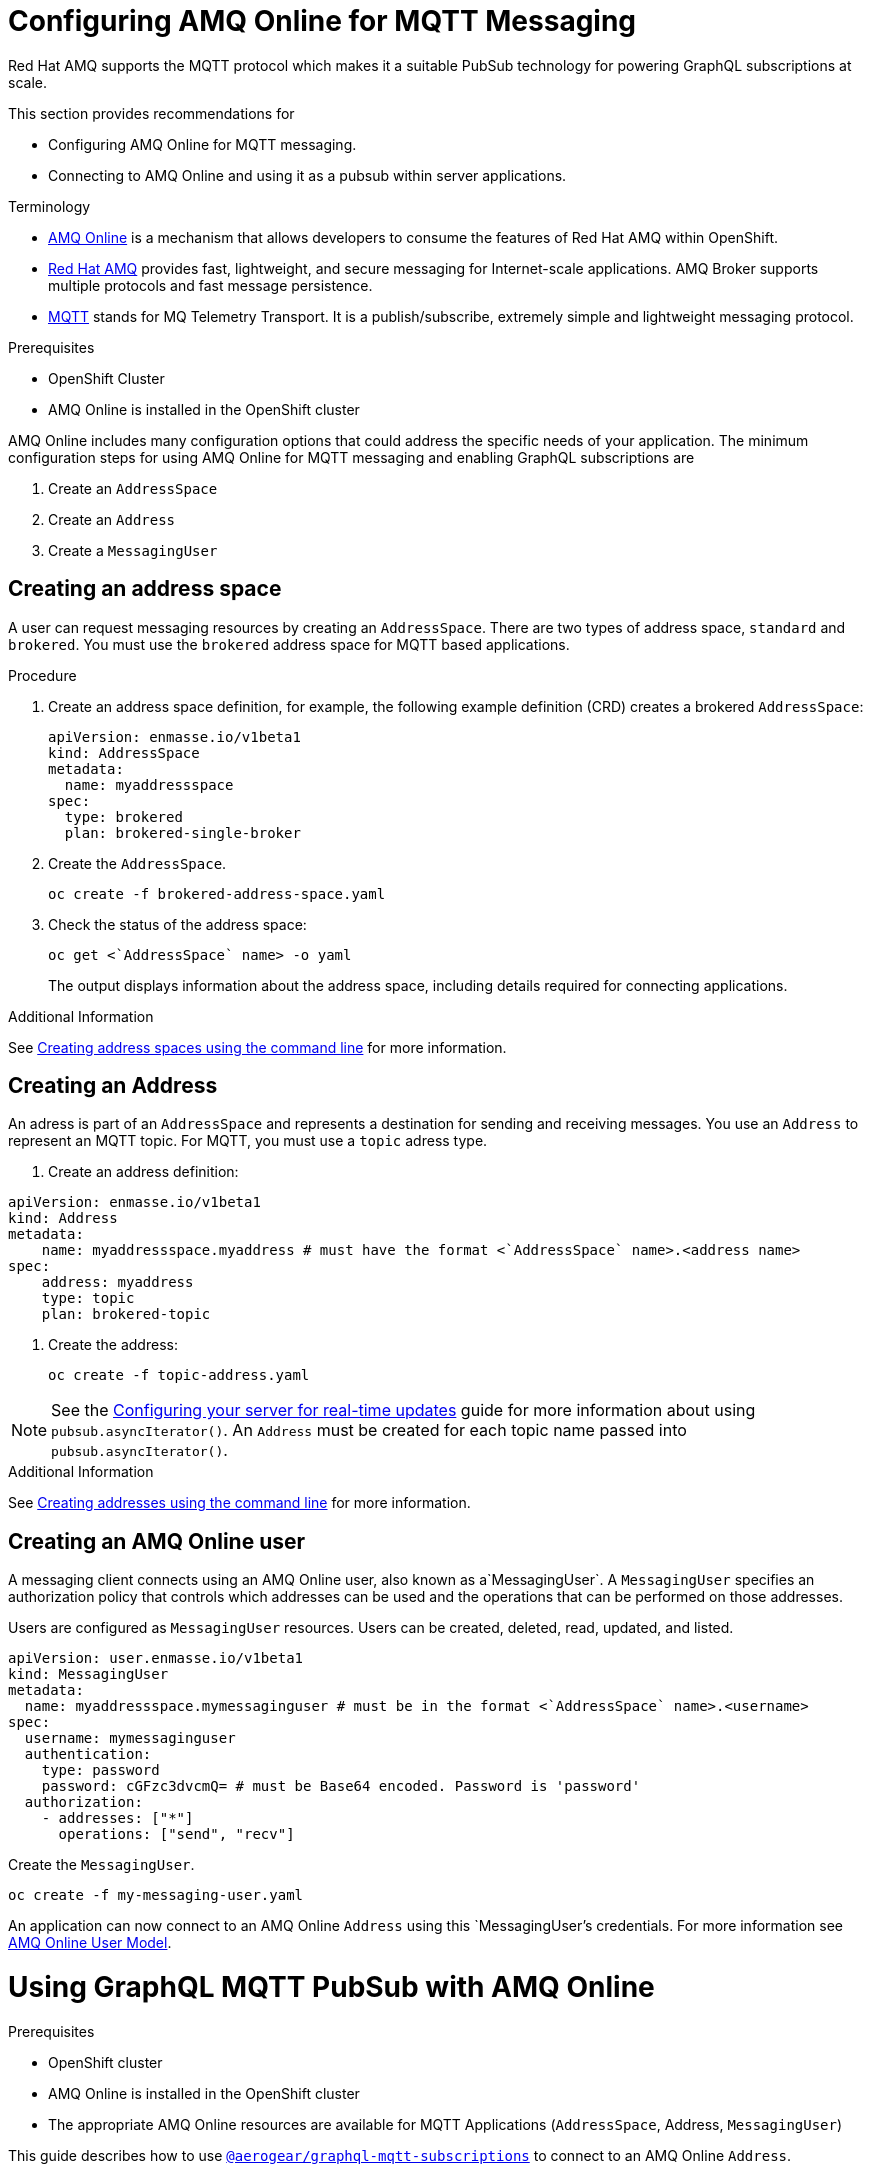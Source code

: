 = Configuring AMQ Online for MQTT Messaging

Red Hat AMQ supports the MQTT protocol which makes it a suitable PubSub technology for powering GraphQL subscriptions at scale. 

This section provides recommendations for

* Configuring AMQ Online for MQTT messaging.
* Connecting to AMQ Online and using it as a pubsub within server applications.

.Terminology

* https://access.redhat.com/documentation/en-us/red_hat_amq/7.2/html-single/using_amq_online_on_openshift_container_platform/index#assembly-intro-using-messaging[AMQ Online] is a mechanism that allows developers to consume the features of Red Hat AMQ within OpenShift.

* https://access.redhat.com/documentation/en-us/red_hat_amq/7.3/html/introducing_red_hat_amq_7/about[Red Hat AMQ] provides fast, lightweight, and secure messaging for Internet-scale applications. AMQ Broker supports multiple protocols and fast message persistence.

* http://mqtt.org/[MQTT] stands for MQ Telemetry Transport. It is a publish/subscribe, extremely simple and lightweight messaging protocol.

// tag::excludeDownstream[]
.Prerequisites

* OpenShift Cluster
* AMQ Online is installed in the OpenShift cluster
// end::excludeDownstream[]

AMQ Online includes many configuration options that could address the specific needs of your application. 
The minimum configuration steps for using AMQ Online for MQTT messaging and enabling GraphQL subscriptions are

. Create an `AddressSpace`
. Create an `Address`
. Create a `MessagingUser`

== Creating an address space

A user can request messaging resources by creating an `AddressSpace`. There are two types of address space, `standard` and `brokered`. 
You must use the `brokered` address space for MQTT based applications. 

.Procedure
. Create an address space definition, for example, the following example definition (CRD) creates a brokered `AddressSpace`:
+
[source,yaml,options="nowrap"]
----
apiVersion: enmasse.io/v1beta1
kind: AddressSpace
metadata:
  name: myaddressspace
spec:
  type: brokered
  plan: brokered-single-broker
----

. Create the `AddressSpace`.
+
----
oc create -f brokered-address-space.yaml
----

. Check the status of the address space:
+
----
oc get <`AddressSpace` name> -o yaml
----
+
The output displays information about the address space, including details required for connecting applications.

.Additional Information

See https://access.redhat.com/documentation/en-us/red_hat_amq/7.3/html-single/using_amq_online_on_openshift_container_platform/index#create-address-space-cli-messaging[Creating address spaces using the command line] for more information.

== Creating an Address

An adress is part of an `AddressSpace` and represents a destination for sending and receiving messages. 
You use an `Address` to represent an MQTT topic. 
For MQTT, you must use a `topic` adress type.

. Create an address definition:
----
apiVersion: enmasse.io/v1beta1
kind: Address
metadata:
    name: myaddressspace.myaddress # must have the format <`AddressSpace` name>.<address name>
spec:
    address: myaddress
    type: topic
    plan: brokered-topic
----

. Create the address:
+
----
oc create -f topic-address.yaml
----

NOTE: See the xref:#realtime-updates-{context}[Configuring your server for real-time updates] guide for more information about using `pubsub.asyncIterator()`. An `Address` must be created for each topic name passed into `pubsub.asyncIterator()`.

.Additional Information

See https://access.redhat.com/documentation/en-us/red_hat_amq/7.2/html-single/using_amq_online_on_openshift_container_platform/index#create-address-cli-messaging[Creating addresses using the command line] for more information.

== Creating an AMQ Online user

A messaging client connects using an AMQ Online user, also known as a`MessagingUser`. 
A `MessagingUser` specifies an authorization policy that controls which addresses can be used and the operations that can be performed on those addresses.

Users are configured as `MessagingUser` resources. 
Users can be created, deleted, read, updated, and listed.

----
apiVersion: user.enmasse.io/v1beta1
kind: MessagingUser
metadata:
  name: myaddressspace.mymessaginguser # must be in the format <`AddressSpace` name>.<username>
spec:
  username: mymessaginguser
  authentication:
    type: password
    password: cGFzc3dvcmQ= # must be Base64 encoded. Password is 'password'
  authorization:
    - addresses: ["*"]
      operations: ["send", "recv"]
----

Create the `MessagingUser`.

----
oc create -f my-messaging-user.yaml
----

An application can now connect to an AMQ Online `Address` using this `MessagingUser`'s credentials. For more information see https://access.redhat.com/documentation/en-us/red_hat_amq/7.2/html-single/using_amq_online_on_openshift_container_platform/index#con-user-model-messaging[AMQ Online User Model].

= Using GraphQL MQTT PubSub with AMQ Online

.Prerequisites

* OpenShift cluster
* AMQ Online is installed in the OpenShift cluster
* The appropriate AMQ Online resources are available for MQTT Applications (`AddressSpace`, Address, `MessagingUser`)

This guide describes how to use https://npm.im/@aerogear/graphql-mqtt-subscriptions[`@aerogear/graphql-mqtt-subscriptions`] to connect to an AMQ Online `Address`.

The connection details for an `AddressSpace` can be retrieved from the terminal.

----
oc get addressspace <addressspace> -o yaml
----

In most cases, there are two options for connecting to an AMQ Online `Address`.

* Using the service hostname - Allows clients to connect from within the OpenShift cluster.
* Using the external hostname - Allows clients to connect from outside the OpenShift cluster.

== Connecting to an AMQ Online `Address` Using the Service Hostname

It is recommended that applications running inside OpenShift connect using the service hostname. The service hostname is only accessible within the OpenShift cluster. This ensures messages routed between your application and AMQ Online stay within the OpenShift cluster and never go onto the public internet.

The service hostname can be retrieved using the terminal.

[source,bash]
----
oc get addressspace <addressspace name> -o jsonpath='{.status.endpointStatuses[?(@.name=="messaging")].serviceHost
----

The following code can be used to connect.

[source,js]
----
const mqtt = require('mqtt')
const { MQTTPubSub } = require('@aerogear/graphql-mqtt-subscriptions')

const client = mqtt.connect({
  host: '<internal host name>',
  username: '<MessagingUser name>',
  password: '<MessagingUser password>',
  port: 5762,
})

const pubsub = new MQTTPubSub({ client })
----

=== Connecting using TLS

When connecting via TLS, all messages between your application and the AMQ Online broker are encrypted.

[source,js]
----
const mqtt = require('mqtt')
const { MQTTPubSub } = require('@aerogear/graphql-mqtt-subscriptions')

const host = '<internal host name>'

const client = mqtt.connect({
  host: host,
  servername: host,
  username: '<MessagingUser name>',
  password: '<MessagingUser password>',
  port: 5761,
  protocol: 'tls',
  rejectUnauthorized: false,
})

const pubsub = new MQTTPubSub({ client })
----

There are some additional options passed into `mqtt.connect`

* `servername` - When connecting to a message broker in OpenShift using TLS, this property must be set otherwise the connection will fail. The reason for this is because the messages are being routed through a proxy resulting in the client being presented with multiple certificates. By setting the `servername`, the client will use https://en.wikipedia.org/wiki/Server_Name_Indication[Server Name Indication (SNI)] to request the correct certificate as part of the TLS connection setup.
* `protocol` - Must be set to `'tls'`
* `rejectUnauthorizated` - Must be set to false, otherwise the connection will fail. This tells the client to ignore certificate errors. Again, this is needed because the client is presented with multiple certificates and one of the certificates is for a different hostname than the one being requested, which normally results in an error.
* `port` - must be set to 5761 for tls connections to the service hostname.

== Connecting to an AMQ Online `Address` Using the External Hostname

The external hostname allows connections from outside the OpenShift cluster. This is useful for the following cases.

* Production applications running outside of OpenShift connecting and publishing messages.
* Quick Prototyping and local development. A non-production `AddressSpace` could be created, allowing developers to connect applications from their local environments.

The external hostname is typically TLS only for security reasons. It can be retrieved using the terminal.

[source,bash]
----
oc get addressspace <addressspace name> -o jsonpath='{.status.endpointStatuses[?(@.name=="messaging")].externalHost
----

Connect to the external hostname using the same sample code in xref:connecting-using-tls[Connecting using TLS]. The only difference is that the `port` property must be set to `443`.

== Recommended Configuration Using Environment Variables

Using environment variables for the connection is the recommended approach.

[source,js]
----
const mqtt = require('mqtt')
const { MQTTPubSub } = require('@aerogear/graphql-mqtt-subscriptions')

const host = process.env.MQTT_HOST || 'localhost'

const client = mqtt.connect({
  host: host,
  servername: host,
  username: process.env.MQTT_USERNAME,
  password: process.env.MQTT_PASSWORD,
  port: process.env.MQTT_PORT || 1883,
  protocol: process.env.MQTT_PROTOCOL || 'mqtt',
  rejectUnauthorized: false,
})

const pubsub = new MQTTPubSub({ client })
----

In this example, the connection options can be configured using environment variables, but sensible defaults for the `host`, `port` and `protocol` are provided for local development.

== Troubleshooting MQTT Connection Issues

=== Troubleshooting MQTT Events

The `mqtt` module emits various events during runtime.
It recommended to add listeners for these events for regular operation and for troubleshooting.

[source,js]
----
client.on('connect', () => {
  console.log('client has connected')
})

client.on('reconnect', () => {
  console.log('client has reconnected')
})

client.on('offline', () => {
  console.log('Client has gone offline')
})

client.on('error', (error) => {
  console.log(`an error has occurred ${error}`)
})
----

Read the https://www.npmjs.com/package/mqtt[`mqtt documentation`] to learn about all of the events and what causes them.

=== Troubleshooting MQTT Configuration Issues

If your application is experiencing connection errors, the most important thing to check is the configuration being passed into `mqtt.connect`. Because your application may run locally or in OpenShift, it may connect using internal or external hostnames, and it may or may not use TLS, it's very easy to accidentally provide the wrong configuration.

The Node.js `mqtt` module does not report any errors if parameters such as `hostname` or `port` are incorrect. Instead, it will silently fail and allow your application to start without messaging capabilities.

It may be necessary to handle this scenario in your application. The following workaround can be used.

[source,js]
----
const TIMEOUT = 10 // number of seconds to wait before checking if the client is connected

setTimeout(() => {
  if (!client.connected) {
    console.log(`client not connected after ${TIMEOUT} seconds`)
	// process.exit(1) if you wish
  }
}, TIMEOUT * 1000)
----

This code can be used to detect if the MQTT client hasn't connected. This can be helpful for detecting potential configuration issues and allows your application to respond to that scenario.

